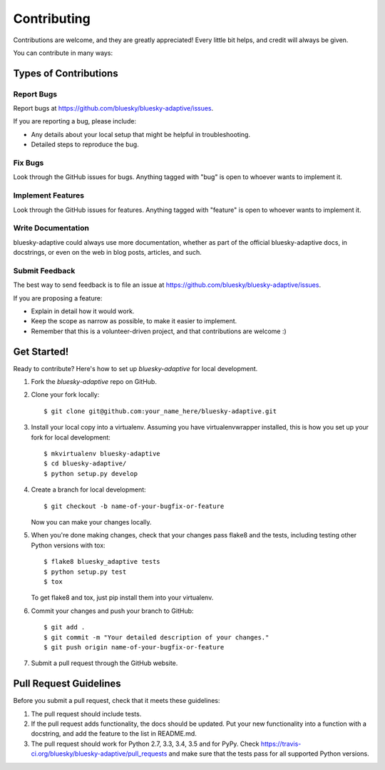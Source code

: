 ============
Contributing
============

Contributions are welcome, and they are greatly appreciated! Every
little bit helps, and credit will always be given.

You can contribute in many ways:

Types of Contributions
----------------------

Report Bugs
~~~~~~~~~~~

Report bugs at https://github.com/bluesky/bluesky-adaptive/issues.

If you are reporting a bug, please include:

* Any details about your local setup that might be helpful in troubleshooting.
* Detailed steps to reproduce the bug.

Fix Bugs
~~~~~~~~

Look through the GitHub issues for bugs. Anything tagged with "bug"
is open to whoever wants to implement it.

Implement Features
~~~~~~~~~~~~~~~~~~

Look through the GitHub issues for features. Anything tagged with "feature"
is open to whoever wants to implement it.

Write Documentation
~~~~~~~~~~~~~~~~~~~

bluesky-adaptive could always use more documentation, whether
as part of the official bluesky-adaptive docs, in docstrings,
or even on the web in blog posts, articles, and such.

Submit Feedback
~~~~~~~~~~~~~~~

The best way to send feedback is to file an issue at https://github.com/bluesky/bluesky-adaptive/issues.

If you are proposing a feature:

* Explain in detail how it would work.
* Keep the scope as narrow as possible, to make it easier to implement.
* Remember that this is a volunteer-driven project, and that contributions
  are welcome :)

Get Started!
------------

Ready to contribute? Here's how to set up `bluesky-adaptive` for local development.

1. Fork the `bluesky-adaptive` repo on GitHub.
2. Clone your fork locally::

    $ git clone git@github.com:your_name_here/bluesky-adaptive.git

3. Install your local copy into a virtualenv. Assuming you have virtualenvwrapper installed, this is how you set up your fork for local development::

    $ mkvirtualenv bluesky-adaptive
    $ cd bluesky-adaptive/
    $ python setup.py develop

4. Create a branch for local development::

    $ git checkout -b name-of-your-bugfix-or-feature

   Now you can make your changes locally.

5. When you're done making changes, check that your changes pass flake8 and the tests, including testing other Python versions with tox::

    $ flake8 bluesky_adaptive tests
    $ python setup.py test
    $ tox

   To get flake8 and tox, just pip install them into your virtualenv.

6. Commit your changes and push your branch to GitHub::

    $ git add .
    $ git commit -m "Your detailed description of your changes."
    $ git push origin name-of-your-bugfix-or-feature

7. Submit a pull request through the GitHub website.

Pull Request Guidelines
-----------------------

Before you submit a pull request, check that it meets these guidelines:

1. The pull request should include tests.
2. If the pull request adds functionality, the docs should be updated. Put
   your new functionality into a function with a docstring, and add the
   feature to the list in README.md.
3. The pull request should work for Python 2.7, 3.3, 3.4, 3.5 and for PyPy. Check
   https://travis-ci.org/bluesky/bluesky-adaptive/pull_requests
   and make sure that the tests pass for all supported Python versions.
